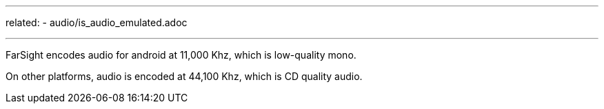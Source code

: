 ---
related:
    - audio/is_audio_emulated.adoc

---

FarSight encodes audio for android at 11,000 Khz, which is low-quality mono. 

On other platforms, audio is encoded at 44,100 Khz, which is CD quality audio.